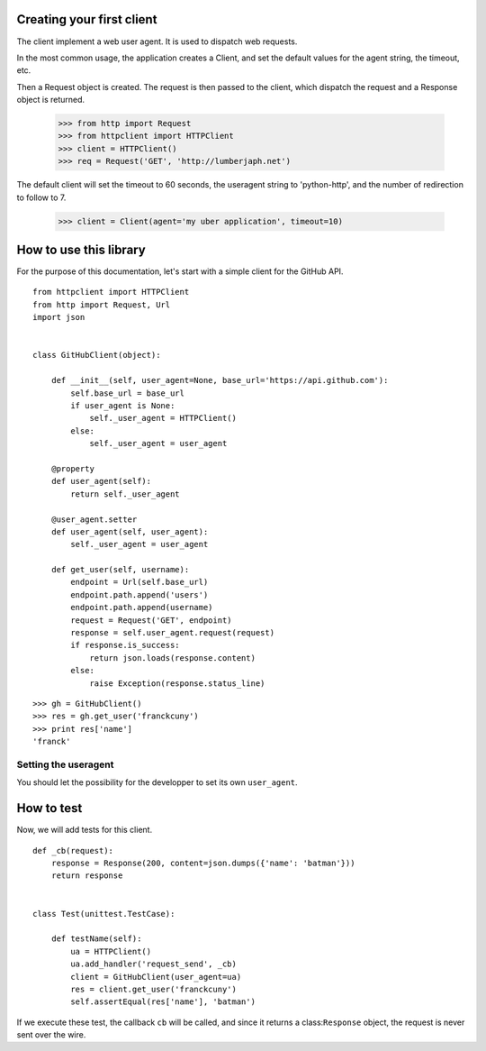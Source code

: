Creating your first client
--------------------------

The client implement a web user agent. It is used to dispatch web requests.

In the most common usage, the application creates a Client, and set the default values for the agent string, the timeout, etc. 

Then a Request object is created. The request is then passed to the client, which dispatch the request and a Response object is returned.

    >>> from http import Request
    >>> from httpclient import HTTPClient
    >>> client = HTTPClient()
    >>> req = Request('GET', 'http://lumberjaph.net')
                                                                                                                                                      
The default client will set the timeout to 60 seconds, the useragent string to 'python-http', and the number of redirection to follow to 7.

    >>> client = Client(agent='my uber application', timeout=10)

How to use this library
-----------------------

For the purpose of this documentation, let's start with a simple client for the GitHub API.

::

    from httpclient import HTTPClient
    from http import Request, Url
    import json


    class GitHubClient(object):

        def __init__(self, user_agent=None, base_url='https://api.github.com'):
            self.base_url = base_url
            if user_agent is None:
                self._user_agent = HTTPClient()
            else:
                self._user_agent = user_agent

        @property
        def user_agent(self):
            return self._user_agent

        @user_agent.setter
        def user_agent(self, user_agent):
            self._user_agent = user_agent

        def get_user(self, username):
            endpoint = Url(self.base_url)
            endpoint.path.append('users')
            endpoint.path.append(username)
            request = Request('GET', endpoint)
            response = self.user_agent.request(request)
            if response.is_success:
                return json.loads(response.content)
            else:
                raise Exception(response.status_line)

::

    >>> gh = GitHubClient()
    >>> res = gh.get_user('franckcuny')
    >>> print res['name']
    'franck'

Setting the useragent
~~~~~~~~~~~~~~~~~~~~~

You should let the possibility for the developper to set its own ``user_agent``.

How to test
-----------

Now, we will add tests for this client.

::

    def _cb(request):
        response = Response(200, content=json.dumps({'name': 'batman'}))
        return response
    
    
    class Test(unittest.TestCase):
    
        def testName(self):
            ua = HTTPClient()
            ua.add_handler('request_send', _cb)
            client = GitHubClient(user_agent=ua)
            res = client.get_user('franckcuny')
            self.assertEqual(res['name'], 'batman')
            
If we execute these test, the callback ``cb`` will be called, and since it returns a class:``Response`` object, the request is never sent over the wire.